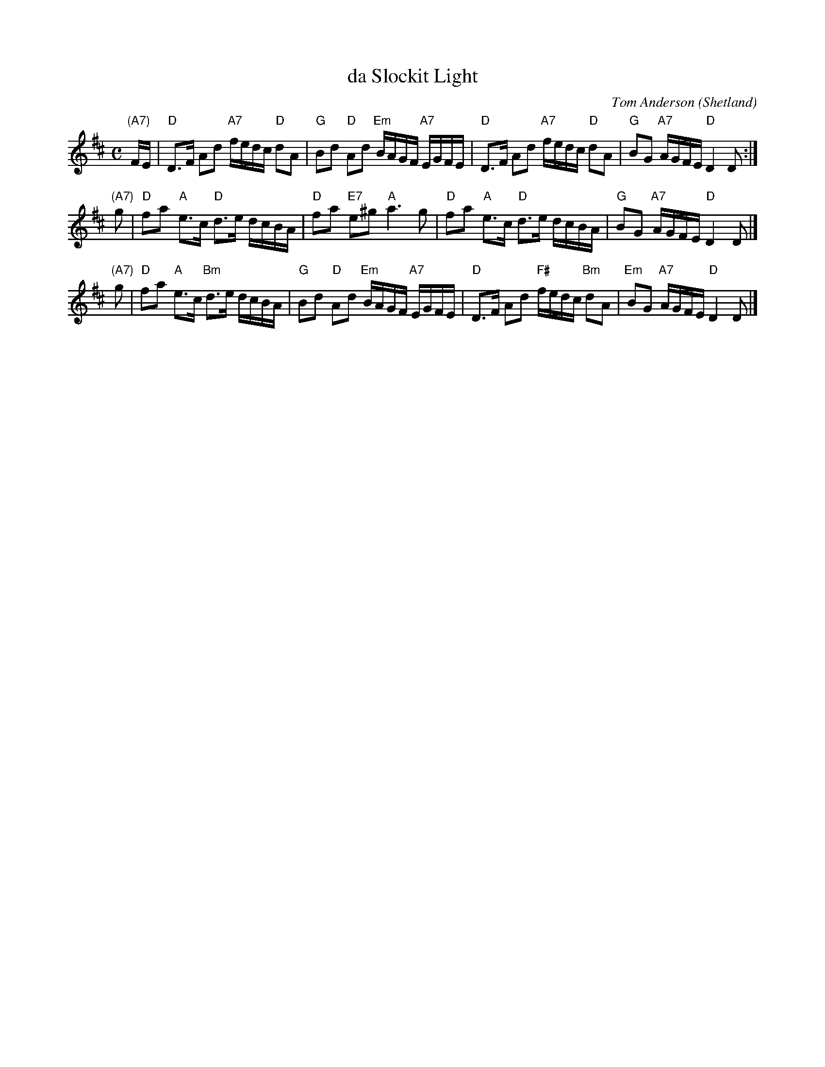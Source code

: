 X: 1
T: da Slockit Light
C: Tom Anderson
O: Shetland
R: air
Z: 2005 John Chambers <jc:trillian.mit.edu>
M: C
L: 1/16
K: D
"(A7)"FE \
| "D"D3F A2d2 "A7"fedc "D"d2A2 | "G"B2d2 "D"A2d2 "Em"BAGF "A7"EGFE \
| "D"D3F A2d2 "A7"fedc "D"d2A2 | "G"B2G2 "A7"AGFE "D"D4 D2 :|
"(A7)"g2 \
| "D"f2a2 "A"e3c "D"d3e dcBA | "D"f2a2 "E7"e2^g2 "A"a6 g2 \
| "D"f2a2 "A"e3c "D"d3e dcBA | "G"B2G2 "A7"AGFE "D"D4 D2 |]
"(A7)"g2 \
| "D"f2a2 "A"e3c "Bm"d3e dcBA | "G"B2d2 "D"A2d2 "Em"BAGF "A7"EGFE \
| "D"D3F A2d2 "F#"fedc "Bm"d2A2 | "Em"B2G2 "A7"AGFE "D"D4 D2 |]

